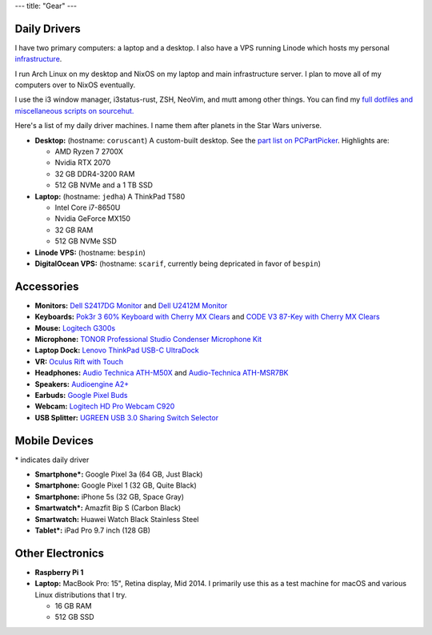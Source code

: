 ---
title: "Gear"
---

Daily Drivers
-------------

I have two primary computers: a laptop and a desktop. I also have a VPS running
Linode which hosts my personal infrastructure_.

I run Arch Linux on my desktop and NixOS on my laptop and main infrastructure
server. I plan to move all of my computers over to NixOS eventually.

I use the i3 window manager, i3status-rust, ZSH, NeoVim, and mutt among other
things. You can find my `full dotfiles and miscellaneous scripts on sourcehut.
<dotfiles_>`_

.. _infrastructure: https://git.sr.ht/~sumner/infrastructure
.. _dotfiles: https://git.sr.ht/~sumner/dotfiles

Here's a list of my daily driver machines. I name them after planets in the Star
Wars universe.

- **Desktop:** (hostname: ``coruscant``) A custom-built desktop. See the `part
  list on PCPartPicker <partlist_>`_. Highlights are:

  - AMD Ryzen 7 2700X
  - Nvidia RTX 2070
  - 32 GB DDR4-3200 RAM
  - 512 GB NVMe and a 1 TB SSD

- **Laptop:** (hostname: ``jedha``) A ThinkPad T580

  - Intel Core i7-8650U
  - Nvidia GeForce MX150
  - 32 GB RAM
  - 512 GB NVMe SSD

- **Linode VPS:** (hostname: ``bespin``)

- **DigitalOcean VPS:** (hostname: ``scarif``, currently being depricated in
  favor of ``bespin``)

Accessories
-----------

- **Monitors:** `Dell S2417DG Monitor <dells2417dg_>`_ and
  `Dell U2412M Monitor <dellu2412m_>`_

- **Keyboards:** `Pok3r 3 60% Keyboard with Cherry MX Clears <pok3r3_>`_ and
  `CODE V3 87-Key with Cherry MX Clears <code_>`_

- **Mouse:** `Logitech G300s <g300s_>`_

- **Microphone:** `TONOR Professional Studio Condenser Microphone Kit
  <tonormic_>`_

- **Laptop Dock:** `Lenovo ThinkPad USB-C UltraDock <ultradock_>`_

- **VR:** `Oculus Rift with Touch <oculus_>`_

- **Headphones:** `Audio Technica ATH-M50X <ath-m50x_>`_ and `Audio-Technica
  ATH-MSR7BK <ath-msr7bk_>`_

- **Speakers:** `Audioengine A2+ <audioengine-a2plus_>`_

- **Earbuds:** `Google Pixel Buds <pixelbuds_>`_

- **Webcam:** `Logitech HD Pro Webcam C920 <logitech_>`_

- **USB Splitter:** `UGREEN USB 3.0 Sharing Switch Selector <ugreen_>`_


Mobile Devices
--------------

\* indicates daily driver

- **Smartphone*:** Google Pixel 3a (64 GB, Just Black)
- **Smartphone:** Google Pixel 1 (32 GB, Quite Black)
- **Smartphone:** iPhone 5s (32 GB, Space Gray)
- **Smartwatch*:** Amazfit Bip S (Carbon Black)
- **Smartwatch:** Huawei Watch Black Stainless Steel
- **Tablet*:** iPad Pro 9.7 inch (128 GB)

Other Electronics
-----------------

- **Raspberry Pi 1**
- **Laptop:** MacBook Pro: 15", Retina display, Mid 2014. I primarily use this
  as a test machine for macOS and various Linux distributions that I try.

  - 16 GB RAM
  - 512 GB SSD


.. _partlist: https://pcpartpicker.com/user/sumner/saved/#view=Lxc9Jx
.. _dells2417dg: https://www.amazon.com/dp/B01IOO4SGK
.. _dellu2412m: https://www.amazon.com/dp/B07D1JCZL2
.. _pok3r3: https://www.amazon.com/dp/B00OFM6F80
.. _code: https://www.amazon.com/dp/B07MP1PV5B
.. _g300s: https://www.amazon.com/dp/B00RH6R7C4
.. _tonormic: https://www.amazon.com/dp/B01KHMUQ2M
.. _oculus: https://www.amazon.com/dp/B073X8N1YW
.. _ultradock: https://www.amazon.com/dp/B01N9RW2A3
.. _ath-m50x: https://www.amazon.com/dp/B076BXN5MD
.. _ath-msr7bk: https://www.amazon.com/dp/B00PEU9CFA
.. _audioengine-a2plus: https://www.amazon.com/dp/B010OIVSDA
.. _pixelbuds: https://store.google.com/product/google_pixel_buds
.. _logitech: https://www.amazon.com/dp/B006JH8T3S
.. _ugreen: https://www.amazon.com/dp/B01N6GD9JO
